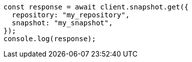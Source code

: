 // This file is autogenerated, DO NOT EDIT
// Use `node scripts/generate-docs-examples.js` to generate the docs examples

[source, js]
----
const response = await client.snapshot.get({
  repository: "my_repository",
  snapshot: "my_snapshot",
});
console.log(response);
----

